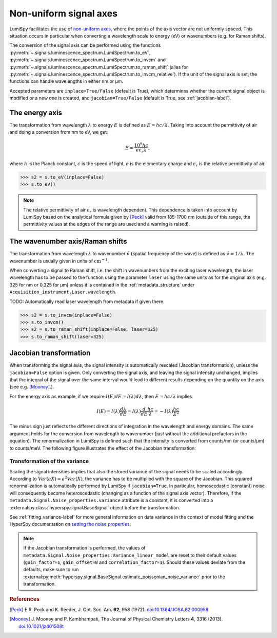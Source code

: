 .. _signal_axis-label:

Non-uniform signal axes
***********************

LumiSpy facilitates the use of `non-uniform axes 
<https://hyperspy.org/hyperspy-doc/current/user_guide/axes.html#non-uniform-data-axis>`_,
where the points of the axis vector are not uniformly spaced. This situation
occurs in particular when converting a wavelength scale to energy (eV) or
wavenumbers (e.g. for Raman shifts).

The conversion of the signal axis can be performed using the functions 
:py:meth:`~.signals.luminescence_spectrum.LumiSpectrum.to_eV`,
:py:meth:`~.signals.luminescence_spectrum.LumiSpectrum.to_invcm` and
:py:meth:`~.signals.luminescence_spectrum.LumiSpectrum.to_raman_shift`
(alias for :py:meth:`~.signals.luminescence_spectrum.LumiSpectrum.to_invcm_relative`).
If the unit of the signal axis is set, the functions can handle wavelengths in
either nm or µm.

Accepted parameters are ``inplace=True/False`` (default is True), which
determines whether the current signal object is modified or a new one is
created, and ``jacobian=True/False`` (default is True, see
:ref:`jacobian-label`).


.. _energy_axis-label:

The energy axis
===============

The transformation from wavelength :math:`\lambda` to energy :math:`E` is
defined as :math:`E = h c/ \lambda`. Taking into account the permittivity of
air and doing a conversion from nm to eV, we get:

.. math::

    E = \frac{10^9 h c}{e \epsilon_r \lambda},

where :math:`h` is the Planck constant, :math:`c` is the speed of light,
:math:`e` is the elementary charge and :math:`\epsilon_r` is the relative
permittivity of air.

.. code-block:: python

    >>> s2 = s.to_eV(inplace=False)
    >>> s.to_eV()

.. Note::

    The relative permittivity of air :math:`\epsilon_r` is wavelength
    dependent. This dependence is taken into account by LumiSpy based on the
    analytical formula given by [Peck]_ valid from 185-1700 nm
    (outside of this range, the permittivity values at the edges of the range
    are used and a warning is raised).


.. _wavenumber_axis-label:

The wavenumber axis/Raman shifts
================================

The transformation from wavelength :math:`\lambda` to wavenumber
:math:`\tilde{\nu}` (spatial frequency of the wave) is defined as
:math:`\tilde{\nu} = 1/ \lambda`. The wavenumber is usually given in units of
:math:`\mathrm{cm}^{-1}`.

When converting a signal to Raman shift, i.e. the shift in wavenumbers from
the exciting laser wavelength, the laser wavelength has to be passed to the function using the parameter
``laser`` using the same units as for the original axis (e.g. 325 for nm or
0.325 for µm) unless it is contained in the :ref:`metadata_structure` under
``Acquisition_instrument.Laser.wavelength``.

TODO: Automatically read laser wavelength from metadata if given there.

.. code-block:: python

    >>> s2 = s.to_invcm(inplace=False)
    >>> s.to_invcm()
    >>> s2 = s.to_raman_shift(inplace=False, laser=325)
    >>> s.to_raman_shift(laser=325)


.. _jacobian-label:

Jacobian transformation
=======================

When transforming the signal axis, the signal intensity is automatically
rescaled (Jacobian transformation), unless the ``jacobian=False`` option is
given. Only converting the signal axis, and leaving the signal intensity
unchanged, implies that the integral of the signal over the same interval would
lead to different results depending on the quantity on the axis (see e.g.
[Mooney]_.).

For the energy axis as example, if we require :math:`I(E)dE = I(\lambda)d\lambda`,
then :math:`E=hc/\lambda` implies

.. math ::

    I(E) = I(\lambda)\frac{d\lambda}{dE} = I(\lambda)\frac{d}{dE}
    \frac{h c}{\lambda} = - I(\lambda) \frac{h c}{E^2}

The minus sign just reflects the different directions of integration in
the wavelength and energy domains. The same argument holds for the conversion
from wavelength to wavenumber (just without the additional prefactors in the
equation). The renormalization in LumiSpy is defined such that the intensity is
converted from counts/nm (or counts/µm) to counts/meV. The following
figure illustrates the effect of the Jacobian transformation:

.. image:: images/jacobian.png
  :width: 700
  :alt: Illustration of the Jacobian transformation from wavelength (nm) to energy (eV).


.. _jacobian_variance-label:

Transformation of the variance
------------------------------

Scaling the signal intensities implies that also the stored variance of the
signal needs to be scaled accordingly. According to :math:`Var(aX) = a^2Var(X)`,
the variance has to be multiplied with the square of the Jacobian. This squared
renormalization is automatically performed by LumiSpy if ``jacobian=True``.
In particular, homoscedastic (constant) noise will consequently become
heteroscedastic (changing as a function of the signal axis vector). Therefore,
if the ``metadata.Signal.Noise_properties.variance`` attribute is a constant,
it is converted into a :external:py:class:`hyperspy.signal.BaseSignal` object
before the transformation.

See :ref:`fitting_variance-label` for more general information on data variance
in the context of model fitting and the HyperSpy documentation on `setting
the noise properties
<https://hyperspy.org/hyperspy-doc/current/user_guide/signal.html?highlight=variance_linear_model#setting-the-noise-properties>`_.

.. Note::

    If the Jacobian transformation is performed, the values of
    ``metadata.Signal.Noise_properties.Variance_linear_model`` are reset to
    their default values (``gain_factor=1``, ``gain_offset=0`` and ``correlation_factor=1``).
    Should these values deviate from the defaults, make sure to run
    :external:py:meth:`hyperspy.signal.BaseSignal.estimate_poissonian_noise_variance`
    prior to the transformation.


.. rubric:: References

.. [Peck] E.R. Peck and K. Reeder, J. Opt. Soc. Am. **62**, 958
    (1972). `doi:10.1364/JOSA.62.000958 <https://doi.org/10.1364/JOSA.62.000958>`_

.. [Mooney] J. Mooney and P. Kambhampati, The Journal of
    Physical Chemistry Letters **4**, 3316 (2013).
    `doi:10.1021/jz401508t <https://doi.org/10.1021/jz401508t>`_
